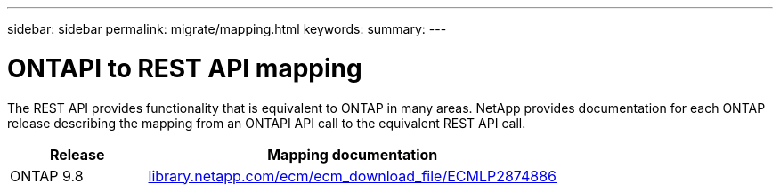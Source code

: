 ---
sidebar: sidebar
permalink: migrate/mapping.html
keywords:
summary:
---

= ONTAPI to REST API mapping
:hardbreaks:
:nofooter:
:icons: font
:linkattrs:
:imagesdir: ../media/

[.lead]
The REST API provides functionality that is equivalent to ONTAP in many areas. NetApp provides documentation for each ONTAP release describing the mapping from an ONTAPI API call to the equivalent REST API call.

[cols="25,75"*,options="header"]
|===
|Release
|Mapping documentation

|ONTAP 9.8
|https://library.netapp.com/ecm/ecm_download_file/ECMLP2874886[library.netapp.com/ecm/ecm_download_file/ECMLP2874886^]

|===
